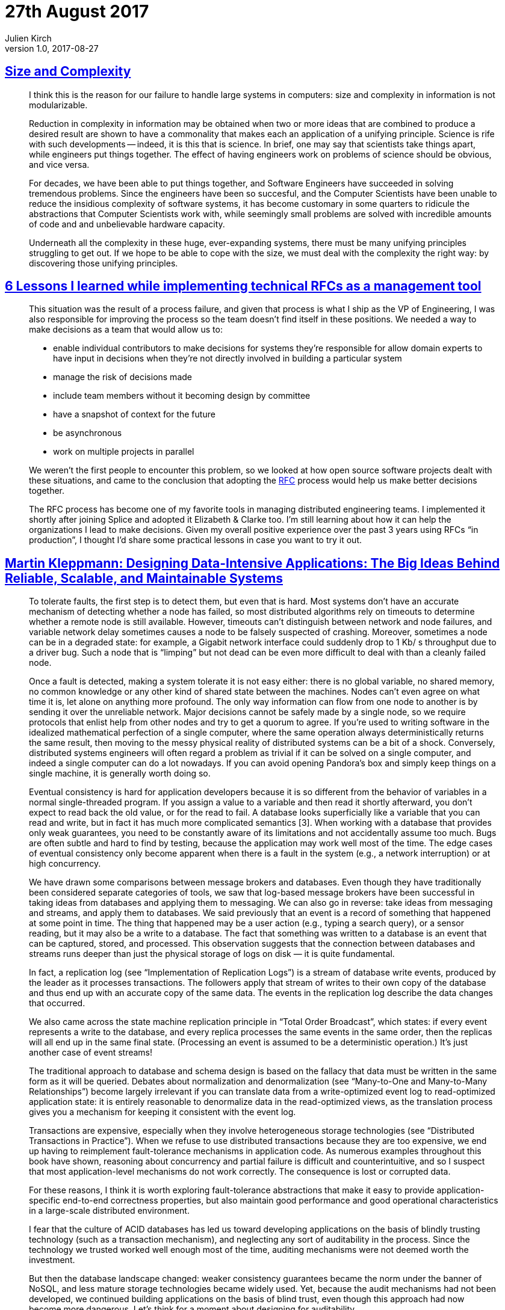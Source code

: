 = 27th August 2017
Julien Kirch
v1.0, 2017-08-27
:article_lang: en

== link:http://naggum.no/erik/complexity.html[Size and Complexity]

[quote]
____
I think this is the reason for our failure to handle large systems in computers: size and complexity in information is not modularizable.

Reduction in complexity in information may be obtained when two or more ideas that are combined to produce a desired result are shown to have a commonality that makes each an application of a unifying principle. Science is rife with such developments -- indeed, it is this that is science. In brief, one may say that scientists take things apart, while engineers put things together. The effect of having engineers work on problems of science should be obvious, and vice versa.

For decades, we have been able to put things together, and Software Engineers have succeeded in solving tremendous problems. Since the engineers have been so succesful, and the Computer Scientists have been unable to reduce the insidious complexity of software systems, it has become customary in some quarters to ridicule the abstractions that Computer Scientists work with, while seemingly small problems are solved with incredible amounts of code and and unbelievable hardware capacity.

Underneath all the complexity in these huge, ever-expanding systems, there must be many unifying principles struggling to get out. If we hope to be able to cope with the size, we must deal with the complexity the right way: by discovering those unifying principles.
____

== link:https://buriti.ca/6-lessons-i-learned-while-implementing-technical-rfcs-as-a-management-tool-34687dbf46cb[6 Lessons I learned while implementing technical RFCs as a management tool]
[quote]
____
This situation was the result of a process failure, and given that process is what I ship as the VP of Engineering, I was also responsible for improving the process so the team doesn’t find itself in these positions. We needed a way to make decisions as a team that would allow us to:

- enable individual contributors to make decisions for systems they’re responsible for
allow domain experts to have input in decisions when they’re not directly involved in building a particular system
- manage the risk of decisions made
- include team members without it becoming design by committee
- have a snapshot of context for the future
- be asynchronous
- work on multiple projects in parallel

We weren’t the first people to encounter this problem, so we looked at how open source software projects dealt with these situations, and came to the conclusion that adopting the link:https://www.ietf.org/rfc.html[RFC] process would help us make better decisions together.

The RFC process has become one of my favorite tools in managing distributed engineering teams. I implemented it shortly after joining Splice and adopted it Elizabeth & Clarke too. I’m still learning about how it can help the organizations I lead to make decisions. Given my overall positive experience over the past 3 years using RFCs “in production”, I thought I’d share some practical lessons in case you want to try it out.
____


== link:https://dataintensive.net[Martin Kleppmann: Designing Data-Intensive Applications: The Big Ideas Behind Reliable, Scalable, and Maintainable Systems]

[quote]
____
To tolerate faults, the first step is to detect them, but even that is hard. Most systems don’t have an accurate mechanism of detecting whether a node has failed, so most distributed algorithms rely on timeouts to determine whether a remote node is still available. However, timeouts can’t distinguish between network and node failures, and variable network delay sometimes causes a node to be falsely suspected of crashing. Moreover, sometimes a node can be in a degraded state: for example, a Gigabit network interface could suddenly drop to 1 Kb/ s throughput due to a driver bug. Such a node that is “limping” but not dead can be even more difficult to deal with than a cleanly failed node.

Once a fault is detected, making a system tolerate it is not easy either: there is no global variable, no shared memory, no common knowledge or any other kind of shared state between the machines. Nodes can’t even agree on what time it is, let alone on anything more profound. The only way information can flow from one node to another is by sending it over the unreliable network. Major decisions cannot be safely made by a single node, so we require protocols that enlist help from other nodes and try to get a quorum to agree. If you’re used to writing software in the idealized mathematical perfection of a single computer, where the same operation always deterministically returns the same result, then moving to the messy physical reality of distributed systems can be a bit of a shock. Conversely, distributed systems engineers will often regard a problem as trivial if it can be solved on a single computer, and indeed a single computer can do a lot nowadays. If you can avoid opening Pandora’s box and simply keep things on a single machine, it is generally worth doing so.
____

[quote]
____
Eventual consistency is hard for application developers because it is so different from the behavior of variables in a normal single-threaded program. If you assign a value to a variable and then read it shortly afterward, you don’t expect to read back the old value, or for the read to fail. A database looks superficially like a variable that you can read and write, but in fact it has much more complicated semantics [3]. When working with a database that provides only weak guarantees, you need to be constantly aware of its limitations and not accidentally assume too much. Bugs are often subtle and hard to find by testing, because the application may work well most of the time. The edge cases of eventual consistency only become apparent when there is a fault in the system (e.g., a network interruption) or at high concurrency.
____

[quote]
____
We have drawn some comparisons between message brokers and databases. Even though they have traditionally been considered separate categories of tools, we saw that log-based message brokers have been successful in taking ideas from databases and applying them to messaging. We can also go in reverse: take ideas from messaging and streams, and apply them to databases. We said previously that an event is a record of something that happened at some point in time. The thing that happened may be a user action (e.g., typing a search query), or a sensor reading, but it may also be a write to a database. The fact that something was written to a database is an event that can be captured, stored, and processed. This observation suggests that the connection between databases and streams runs deeper than just the physical storage of logs on disk — it is quite fundamental.

In fact, a replication log (see “Implementation of Replication Logs”) is a stream of database write events, produced by the leader as it processes transactions. The followers apply that stream of writes to their own copy of the database and thus end up with an accurate copy of the same data. The events in the replication log describe the data changes that occurred.

We also came across the state machine replication principle in “Total Order Broadcast”, which states: if every event represents a write to the database, and every replica processes the same events in the same order, then the replicas will all end up in the same final state. (Processing an event is assumed to be a deterministic operation.) It’s just another case of event streams!
____

[quote]
____
The traditional approach to database and schema design is based on the fallacy that data must be written in the same form as it will be queried. Debates about normalization and denormalization (see “Many-to-One and Many-to-Many Relationships”) become largely irrelevant if you can translate data from a write-optimized event log to read-optimized application state: it is entirely reasonable to denormalize data in the read-optimized views, as the translation process gives you a mechanism for keeping it consistent with the event log.
____

[quote]
____
Transactions are expensive, especially when they involve heterogeneous storage technologies (see “Distributed Transactions in Practice”). When we refuse to use distributed transactions because they are too expensive, we end up having to reimplement fault-tolerance mechanisms in application code. As numerous examples throughout this book have shown, reasoning about concurrency and partial failure is difficult and counterintuitive, and so I suspect that most application-level mechanisms do not work correctly. The consequence is lost or corrupted data.

For these reasons, I think it is worth exploring fault-tolerance abstractions that make it easy to provide application-specific end-to-end correctness properties, but also maintain good performance and good operational characteristics in a large-scale distributed environment.
____

[quote]
____
I fear that the culture of ACID databases has led us toward developing applications on the basis of blindly trusting technology (such as a transaction mechanism), and neglecting any sort of auditability in the process. Since the technology we trusted worked well enough most of the time, auditing mechanisms were not deemed worth the investment.

But then the database landscape changed: weaker consistency guarantees became the norm under the banner of NoSQL, and less mature storage technologies became widely used. Yet, because the audit mechanisms had not been developed, we continued building applications on the basis of blind trust, even though this approach had now become more dangerous. Let’s think for a moment about designing for auditability.
____

== link:https://ephtracy.github.io/[MagicaVoxel @ ephtracy]

[quote]
____
A free lightweight 8-bit voxel editor and interactive path tracing renderer
____

image::mv_home.png[]
image::snap2016-06-11-22-31-48.png[]
